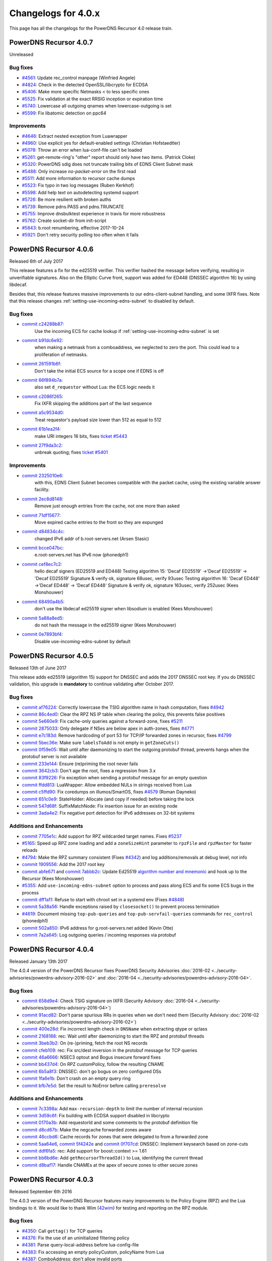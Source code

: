 Changelogs for 4.0.x
====================

This page has all the changelogs for the PowerDNS Recursor 4.0 release train.

PowerDNS Recursor 4.0.7
-----------------------

Unreleased

Bug fixes
^^^^^^^^^

- `#4561 <https://github.com/PowerDNS/pdns/pull/4561>`__: Update rec_control manpage (Winfried Angele)
- `#4824 <https://github.com/PowerDNS/pdns/pull/4824>`__: Check in the detected OpenSSL/libcrypto for ECDSA
- `#5406 <https://github.com/PowerDNS/pdns/pull/5406>`__: Make more specific Netmasks < to less specific ones
- `#5525 <https://github.com/PowerDNS/pdns/pull/5525>`__: Fix validation at the exact RRSIG inception or expiration time
- `#5740 <https://github.com/PowerDNS/pdns/pull/5740>`__: Lowercase all outgoing qnames when lowercase-outgoing is set
- `#5599 <https://github.com/PowerDNS/pdns/pull/5599>`__: Fix libatomic detection on ppc64

Improvements
^^^^^^^^^^^^

- `#4646 <https://github.com/PowerDNS/pdns/pull/4646>`__: Extract nested exception from Luawrapper
- `#4960 <https://github.com/PowerDNS/pdns/pull/4960>`__: Use explicit yes for default-enabled settings (Christian Hofstaedtler)
- `#5078 <https://github.com/PowerDNS/pdns/pull/5078>`__: Throw an error when lua-conf-file can't be loaded
- `#5261 <https://github.com/PowerDNS/pdns/pull/5261>`__: get-remote-ring's "other" report should only have two items. (Patrick Cloke)
- `#5320 <https://github.com/PowerDNS/pdns/pull/5320>`__: PowerDNS sdig does not truncate trailing bits of EDNS Client Subnet mask
- `#5488 <https://github.com/PowerDNS/pdns/pull/5488>`__: Only increase `no-packet-error` on the first read
- `#5511 <https://github.com/PowerDNS/pdns/pull/5511>`__: Add more information to recursor cache dumps
- `#5523 <https://github.com/PowerDNS/pdns/pull/5523>`__: Fix typo in two log messages (Ruben Kerkhof)
- `#5598 <https://github.com/PowerDNS/pdns/pull/5598>`__: Add help text on autodetecting systemd support
- `#5726 <https://github.com/PowerDNS/pdns/pull/5726>`__: Be more resilient with broken auths
- `#5739 <https://github.com/PowerDNS/pdns/pull/5739>`__: Remove pdns.PASS and pdns.TRUNCATE
- `#5755 <https://github.com/PowerDNS/pdns/pull/5755>`__: Improve dnsbulktest experience in travis for more robustness
- `#5762 <https://github.com/PowerDNS/pdns/pull/5762>`__: Create socket-dir from init-script
- `#5843 <https://github.com/PowerDNS/pdns/pull/5843>`__: b.root renumbering, effective 2017-10-24
- `#5921 <https://github.com/PowerDNS/pdns/pull/5921>`__: Don't retry security polling too often when it fails


PowerDNS Recursor 4.0.6
-----------------------

Released 6th of July 2017

This release features a fix for the ed25519 verifier.
This verifier hashed the message before verifying, resulting in unverifiable signatures.
Also on the Elliptic Curve front, support was added for ED448 (DNSSEC algorithm 16) by using libdecaf.

Besides that, this release features massive improvements to our edns-client-subnet handling, and some IXFR fixes.
Note that this release changes :ref:`setting-use-incoming-edns-subnet` to disabled by default.

Bug fixes
^^^^^^^^^

- `commit c24288b87 <https://github.com/PowerDNS/pdns/commit/c24288b87>`__:
   Use the incoming ECS for cache lookup if :ref:`setting-use-incoming-edns-subnet` is set
- `commit b91dc6e92 <https://github.com/PowerDNS/pdns/commit/b91dc6e92>`__:
   when making a netmask from a comboaddress, we neglected to zero the port. This could lead to a proliferation of netmasks.
- `commit 261591b6f <https://github.com/PowerDNS/pdns/commit/261591b6f>`__:
   Don't take the initial ECS source for a scope one if EDNS is off
- `commit 66f894b7a <https://github.com/PowerDNS/pdns/commit/66f894b7a>`__:
   also set ``d_requestor`` without Lua: the ECS logic needs it
- `commit c2086f265 <https://github.com/PowerDNS/pdns/commit/c2086f265>`__:
   Fix IXFR skipping the additions part of the last sequence
- `commit a5c9534d0 <https://github.com/PowerDNS/pdns/commit/a5c9534d0>`__:
   Treat requestor's payload size lower than 512 as equal to 512
- `commit 61b1ea2f4 <https://github.com/PowerDNS/pdns/commit/61b1ea2f4>`__:
   make URI integers 16 bits, fixes `ticket #5443 <https://github.com/PowerDNS/pdns/issues/5443>`__
- `commit 27f9da3c2 <https://github.com/PowerDNS/pdns/commit/27f9da3c2>`__:
   unbreak quoting; fixes `ticket #5401 <https://github.com/PowerDNS/pdns/issues/5401>`__

Improvements
^^^^^^^^^^^^

- `commit 2325010e6 <https://github.com/PowerDNS/pdns/commit/2325010e6>`__:
   with this, EDNS Client Subnet becomes compatible with the packet cache, using the existing variable answer facility.
- `commit 2ec8d8148 <https://github.com/PowerDNS/pdns/commit/2ec8d8148>`__:
   Remove just enough entries from the cache, not one more than asked
- `commit 71df15677 <https://github.com/PowerDNS/pdns/commit/71df15677>`__:
   Move expired cache entries to the front so they are expunged
- `commit d84834c4c <https://github.com/PowerDNS/pdns/commit/d84834c4c>`__:
   changed IPv6 addr of b.root-servers.net (Arsen Stasic)
- `commit bcce047bc <https://github.com/PowerDNS/pdns/commit/bcce047bc>`__:
   e.root-servers.net has IPv6 now (phonedph1)
- `commit cef8ec7c2 <https://github.com/PowerDNS/pdns/commit/cef8ec7c2>`__:
   hello decaf signers (ED25519 and ED448) Testing algorithm 15: 'Decaf ED25519' ->'Decaf ED25519' -> 'Decaf ED25519' Signature & verify ok, signature 68usec, verify 93usec Testing algorithm 16: 'Decaf ED448' ->'Decaf ED448' -> 'Decaf ED448' Signature & verify ok, signature 163usec, verify 252usec (Kees Monshouwer)
- `commit 68490a4b5 <https://github.com/PowerDNS/pdns/commit/68490a4b5>`__:
   don't use the libdecaf ed25519 signer when libsodium is enabled (Kees Monshouwer)
- `commit 5a88a8ed5 <https://github.com/PowerDNS/pdns/commit/5a88a8ed5>`__:
   do not hash the message in the ed25519 signer (Kees Monshouwer)
- `commit 0e7893bf4 <https://github.com/PowerDNS/pdns/commit/0e7893bf4>`__:
   Disable use-incoming-edns-subnet by default


PowerDNS Recursor 4.0.5
-----------------------

Released 13th of June 2017

This release adds ed25519 (algorithm 15) support for DNSSEC and adds the
2017 DNSSEC root key. If you do DNSSEC validation, this upgrade is
**mandatory** to continue validating after October 2017.

Bug fixes
^^^^^^^^^

-  `commit af76224 <https://github.com/PowerDNS/pdns/commit/af76224>`__:
   Correctly lowercase the TSIG algorithm name in hash computation,
   fixes `#4942 <https://github.com/PowerDNS/pdns/issues/4942>`__
-  `commit 86c4ed0 <https://github.com/PowerDNS/pdns/commit/86c4ed0>`__:
   Clear the RPZ NS IP table when clearing the policy, this prevents
   false positives
-  `commit 5e660e9 <https://github.com/PowerDNS/pdns/commit/5e660e9>`__:
   Fix cache-only queries against a forward-zone, fixes
   `#5211 <https://github.com/PowerDNS/pdns/issues/5211>`__
-  `commit 2875033 <https://github.com/PowerDNS/pdns/commit/2875033>`__:
   Only delegate if NSes are below apex in auth-zones, fixes
   `#4771 <https://github.com/PowerDNS/pdns/issues/4771>`__
-  `commit e7c183d <https://github.com/PowerDNS/pdns/commit/e7c183d>`__:
   Remove hardcoding of port 53 for TCP/IP forwarded zones in recursor,
   fixes `#4799 <https://github.com/PowerDNS/pdns/issues/4799>`__
-  `commit 5bec36e <https://github.com/PowerDNS/pdns/commit/5bec36e>`__:
   Make sure ``labelsToAdd`` is not empty in ``getZoneCuts()``
-  `commit 0f59e05 <https://github.com/PowerDNS/pdns/commit/0f59e05>`__:
   Wait until after daemonizing to start the outgoing protobuf thread,
   prevents hangs when the protobuf server is not available
-  `commit 233e144 <https://github.com/PowerDNS/pdns/commit/233e144>`__:
   Ensure (re)priming the root never fails
-  `commit 3642cb3 <https://github.com/PowerDNS/pdns/commit/3642cb3>`__:
   Don't age the root, fixes a regression from 3.x
-  `commit 83f9226 <https://github.com/PowerDNS/pdns/commit/83f9226>`__:
   Fix exception when sending a protobuf message for an empty question
-  `commit ffdd813 <https://github.com/PowerDNS/pdns/commit/ffdd813>`__:
   LuaWrapper: Allow embedded NULs in strings received from Lua
-  `commit c5ffd90 <https://github.com/PowerDNS/pdns/commit/c5ffd90>`__:
   Fix coredumps on illumos/SmartOS, fixes
   `#4579 <https://github.com/PowerDNS/pdns/issues/4579>`__ (Roman
   Dayneko)
-  `commit 651c0e9 <https://github.com/PowerDNS/pdns/commit/651c0e9>`__:
   StateHolder: Allocate (and copy if needed) before taking the lock
-  `commit 547d68f <https://github.com/PowerDNS/pdns/commit/547d68f>`__:
   SuffixMatchNode: Fix insertion issue for an existing node
-  `commit 3ada4e2 <https://github.com/PowerDNS/pdns/commit/3ada4e2>`__:
   Fix negative port detection for IPv6 addresses on 32-bit systems

Additions and Enhancements
^^^^^^^^^^^^^^^^^^^^^^^^^^

-  `commit 7705e1c <https://github.com/PowerDNS/pdns/commit/7705e1c>`__:
   Add support for RPZ wildcarded target names. Fixes
   `#5237 <https://github.com/PowerDNS/pdns/issues/5237>`__
-  `#5165 <https://github.com/PowerDNS/pdns/pull/5165>`__: Speed up RPZ
   zone loading and add a ``zoneSizeHint`` parameter to ``rpzFile`` and
   ``rpzMaster`` for faster reloads
-  `#4794 <https://github.com/PowerDNS/pdns/issues/4794>`__: Make the
   RPZ summary consistent (Fixes
   `#4342 <https://github.com/PowerDNS/pdns/issues/4342>`__) and log
   additions/removals at debug level, not info
-  `commit 1909556 <https://github.com/PowerDNS/pdns/commit/1909556>`__:
   Add the 2017 root key
-  `commit abfe671 <https://github.com/PowerDNS/pdns/commit/abfe671>`__
   and `commit
   7abbb2c <https://github.com/PowerDNS/pdns/commit/7abbb2c>`__: Update
   Ed25519 `algorithm number and
   mnemonic <http://www.iana.org/assignments/dns-sec-alg-numbers/dns-sec-alg-numbers.xhtml>`__
   and hook up to the Recursor (Kees Monshouwer)
-  `#5355 <https://github.com/PowerDNS/pdns/pull/5355>`__: Add
   ``use-incoming-edns-subnet`` option to process and pass along ECS and
   fix some ECS bugs in the process
-  `commit dff1a11 <https://github.com/PowerDNS/pdns/commit/dff1a11>`__:
   Refuse to start with chroot set in a systemd env (Fixes
   `#4848 <https://github.com/PowerDNS/pdns/issues/4848>`__)
-  `commit 5a38a56 <https://github.com/PowerDNS/pdns/commit/5a38a56>`__:
   Handle exceptions raised by ``closesocket()`` to prevent process
   termination
-  `#4619 <https://github.com/PowerDNS/pdns/issues/4619>`__: Document
   missing ``top-pub-queries`` and ``top-pub-servfail-queries`` commands
   for ``rec_control`` (phonedph1)
-  `commit 502a850 <https://github.com/PowerDNS/pdns/commit/502a850>`__:
   IPv6 address for g.root-servers.net added (Kevin Otte)
-  `commit 7a2a645 <https://github.com/PowerDNS/pdns/commit/7a2a645>`__:
   Log outgoing queries / incoming responses via protobuf

PowerDNS Recursor 4.0.4
-----------------------

Released January 13th 2017

The 4.0.4 version of the PowerDNS Recursor fixes PowerDNS Security
Advisories :doc:`2016-02 <../security-advisories/powerdns-advisory-2016-02>` and
:doc:`2016-04 <../security-advisories/powerdns-advisory-2016-04>`.

Bug fixes
^^^^^^^^^

-  `commit 658d9e4 <https://github.com/PowerDNS/pdns/commit/658d9e4>`__:
   Check TSIG signature on IXFR (Security Advisory
   :doc:`2016-04 <../security-advisories/powerdns-advisory-2016-04>`)
-  `commit 91acd82 <https://github.com/PowerDNS/pdns/commit/91acd82>`__:
   Don't parse spurious RRs in queries when we don't need them (Security
   Advisory :doc:`2016-02 <../security-advisories/powerdns-advisory-2016-02>`)
-  `commit 400e28d <https://github.com/PowerDNS/pdns/commit/400e28d>`__:
   Fix incorrect length check in ``DNSName`` when extracting qtype or
   qclass
-  `commit 2168188 <https://github.com/PowerDNS/pdns/commit/2168188>`__:
   rec: Wait until after daemonizing to start the RPZ and protobuf
   threads
-  `commit 3beb3b2 <https://github.com/PowerDNS/pdns/commit/3beb3b2>`__:
   On (re-)priming, fetch the root NS records
-  `commit cfeb109 <https://github.com/PowerDNS/pdns/commit/cfeb109>`__:
   rec: Fix src/dest inversion in the protobuf message for TCP queries
-  `commit 46a6666 <https://github.com/PowerDNS/pdns/commit/46a6666>`__:
   NSEC3 optout and Bogus insecure forward fixes
-  `commit bb437d4 <https://github.com/PowerDNS/pdns/commit/bb437d4>`__:
   On RPZ customPolicy, follow the resulting CNAME
-  `commit 6b5a8f3 <https://github.com/PowerDNS/pdns/commit/6b5a8f3>`__:
   DNSSEC: don't go bogus on zero configured DSs
-  `commit 1fa6e1b <https://github.com/PowerDNS/pdns/commit/1fa6e1b>`__:
   Don't crash on an empty query ring
-  `commit bfb7e5d <https://github.com/PowerDNS/pdns/commit/bfb7e5d>`__:
   Set the result to NoError before calling ``preresolve``

Additions and Enhancements
^^^^^^^^^^^^^^^^^^^^^^^^^^

-  `commit 7c3398a <https://github.com/PowerDNS/pdns/commit/7c3398a>`__:
   Add ``max-recursion-depth`` to limit the number of internal recursion
-  `commit 3d59c6f <https://github.com/PowerDNS/pdns/commit/3d59c6f>`__:
   Fix building with ECDSA support disabled in libcrypto
-  `commit 0170a3b <https://github.com/PowerDNS/pdns/commit/0170a3b>`__:
   Add requestorId and some comments to the protobuf definition file
-  `commit d8cd67b <https://github.com/PowerDNS/pdns/commit/d8cd67b>`__:
   Make the negcache forwarded zones aware
-  `commit 46ccbd6 <https://github.com/PowerDNS/pdns/commit/46ccbd6>`__:
   Cache records for zones that were delegated to from a forwarded zone
-  `commit 5aa64e6 <https://github.com/PowerDNS/pdns/commit/5aa64e6>`__,
   `commit 5f4242e <https://github.com/PowerDNS/pdns/commit/5f4242e>`__
   and `commit
   0f707cd <https://github.com/PowerDNS/pdns/commit/0f707cd>`__: DNSSEC:
   Implement keysearch based on zone-cuts
-  `commit ddf6fa5 <https://github.com/PowerDNS/pdns/commit/ddf6fa5>`__:
   rec: Add support for boost::context >= 1.61
-  `commit bb6bd6e <https://github.com/PowerDNS/pdns/commit/bb6bd6e>`__:
   Add ``getRecursorThreadId()`` to Lua, identifying the current thread
-  `commit d8baf17 <https://github.com/PowerDNS/pdns/commit/d8baf17>`__:
   Handle CNAMEs at the apex of secure zones to other secure zones

PowerDNS Recursor 4.0.3
-----------------------

Released September 6th 2016

The 4.0.3 version of the PowerDNS Recursor features many improvements to
the Policy Engine (RPZ) and the Lua bindings to it. We would like to
thank Wim (`42wim <https://github.com/42wim>`__) for testing and
reporting on the RPZ module.

Bug fixes
^^^^^^^^^

-  `#4350 <https://github.com/PowerDNS/pdns/pull/4350>`__: Call
   ``gettag()`` for TCP queries
-  `#4376 <https://github.com/PowerDNS/pdns/pull/4376>`__: Fix the use
   of an uninitialized filtering policy
-  `#4381 <https://github.com/PowerDNS/pdns/pull/4381>`__: Parse
   query-local-address before lua-config-file
-  `#4383 <https://github.com/PowerDNS/pdns/pull/4383>`__: Fix accessing
   an empty policyCustom, policyName from Lua
-  `#4387 <https://github.com/PowerDNS/pdns/pull/4387>`__: ComboAddress:
   don't allow invalid ports
-  `#4388 <https://github.com/PowerDNS/pdns/pull/4388>`__: Fix RPZ
   default policy not being applied over IXFR
-  `#4391 <https://github.com/PowerDNS/pdns/pull/4391>`__: DNSSEC:
   Actually follow RFC 7646 §2.1
-  `#4396 <https://github.com/PowerDNS/pdns/pull/4396>`__: Add boost
   context ldflags so freebsd builds can find the libs
-  `#4402 <https://github.com/PowerDNS/pdns/pull/4402>`__: Ignore NS
   records in a RPZ zone received over IXFR
-  `#4403 <https://github.com/PowerDNS/pdns/pull/4403>`__: Fix build
   with OpenSSL 1.1.0 final
-  `#4404 <https://github.com/PowerDNS/pdns/pull/4404>`__: Don't
   validate when a Lua hook took the query
-  `#4425 <https://github.com/PowerDNS/pdns/pull/4425>`__: Fix a
   protobuf regression (requestor/responder mix-up)

Additions and Enhancements
^^^^^^^^^^^^^^^^^^^^^^^^^^

-  `#4394 <https://github.com/PowerDNS/pdns/pull/4394>`__: Support Boost
   1.61+ fcontext
-  `#4402 <https://github.com/PowerDNS/pdns/pull/4402>`__: Add Lua
   binding for DNSRecord::d\_place

PowerDNS Recursor 4.0.2
-----------------------

Released August 26th 2016

This release fixes a regression in 4.x where CNAME records for DNSSEC
signed domains were not sorted before the final answers, leading to some
clients (notably some versions of Chrome) not being able to extract the
required answer from the packet. This happened exclusively for DNSSEC
signed domains, but the problem happens even for clients not requesting
DNSSEC validation.

Further fixes and changes can be found below:

Bug fixes
^^^^^^^^^

-  `#4264 <https://github.com/PowerDNS/pdns/pull/4264>`__: Set
   ``dq.rcode`` before calling postresolve
-  `#4294 <https://github.com/PowerDNS/pdns/pull/4294>`__: Honor PIE
   flags.
-  `#4310 <https://github.com/PowerDNS/pdns/pull/4310>`__: Fix build
   with LibreSSL, for which OPENSSL\_VERSION\_NUMBER is irrelevant
-  `#4340 <https://github.com/PowerDNS/pdns/pull/4340>`__: Don't shuffle
   CNAME records.
-  `#4354 <https://github.com/PowerDNS/pdns/pull/4354>`__: Fix
   delegation-only

Additions and enhancements
^^^^^^^^^^^^^^^^^^^^^^^^^^

-  `#4288 <https://github.com/PowerDNS/pdns/pull/4288>`__: Respect the
   timeout when connecting to a protobuf server
-  `#4300 <https://github.com/PowerDNS/pdns/pull/4300>`__: allow newDN
   to take a DNSName in; document missing methods
-  `#4301 <https://github.com/PowerDNS/pdns/pull/4301>`__: expose SMN
   toString to lua
-  `#4318 <https://github.com/PowerDNS/pdns/pull/4318>`__: Anonymize the
   protobuf ECS value as well
-  `#4324 <https://github.com/PowerDNS/pdns/pull/4324>`__: Allow Lua
   access to the result of the Policy Engine decision, skip RPZ, finish
   RPZ implementation
-  `#4349 <https://github.com/PowerDNS/pdns/pull/4349>`__: Remove unused
   ``DNSPacket::d_qlen``
-  `#4351 <https://github.com/PowerDNS/pdns/pull/4351>`__: RPZ: Use
   query-local-address(6) by default
-  `#4357 <https://github.com/PowerDNS/pdns/pull/4357>`__: Move the root
   DNSSEC data to a header file

PowerDNS Recursor 4.0.1
-----------------------

Released July 29th 2016

This release has several improvements with regards to DNSSEC validation
and it improves interoperability with DNSSEC clients that expect an
AD-bit on validated data when they query with only the DO-bit set.

Bug fixes
^^^^^^^^^

-  `#4119 <https://github.com/PowerDNS/pdns/pull/4119>`__ Improve DNSSEC
   record skipping for non dnssec queries (Kees Monshouwer)
-  `#4162 <https://github.com/PowerDNS/pdns/pull/4162>`__ Don't validate
   zones from the local auth store, go one level down while validating
   when there is a CNAME
-  `#4187 <https://github.com/PowerDNS/pdns/pull/4187>`__:
-  Don't go bogus on islands of security
-  Check all possible chains for Insecures
-  Don't go Bogus on a CNAME at the apex
-  `#4215 <https://github.com/PowerDNS/pdns/pull/4215>`__ RPZ: default
   policy should also override local data RRs
-  `#4243 <https://github.com/PowerDNS/pdns/pull/4243>`__ Fix a crash
   when the next name in a chained query is empty and
   ``rec_control current-queries`` is invoked

Improvements
^^^^^^^^^^^^

-  `#4056 <https://github.com/PowerDNS/pdns/pull/4056>`__ OpenSSL 1.1.0
   support (Christian Hofstaedtler)
-  `#4133 <https://github.com/PowerDNS/pdns/pull/4133>`__ Add limits to
   the size of received {A,I}XFR (CVE-2016-6172)
-  `#4140 <https://github.com/PowerDNS/pdns/pull/4140>`__ Fix warnings
   with gcc on musl-libc (James Taylor)
-  `#4160 <https://github.com/PowerDNS/pdns/pull/4160>`__ Also validate
   on +DO
-  `#4164 <https://github.com/PowerDNS/pdns/pull/4164>`__ Fail to start
   when the lua-dns-script does not exist
-  `#4168 <https://github.com/PowerDNS/pdns/pull/4168>`__ Add more
   Netmask methods for Lua (Aki Tuomi)
-  `#4210 <https://github.com/PowerDNS/pdns/pull/4210>`__ Validate
   DNSSEC for security polling
-  `#4217 <https://github.com/PowerDNS/pdns/pull/4217>`__ Turn on
   root-nx-trust by default and log-common-errors=off
-  `#4207 <https://github.com/PowerDNS/pdns/pull/4207>`__ Allow for
   multiple trust anchors per zone
-  `#4242 <https://github.com/PowerDNS/pdns/pull/4242>`__ Fix
   compilation warning when building without Protobuf

PowerDNS Recursor 4.0.0
-----------------------

Released July 11th 2016

PowerDNS Recursor 4.0.0 is part of `the great 4.x "Spring
Cleaning" <http://blog.powerdns.com/2015/11/28/powerdns-spring-cleaning/>`__
of PowerDNS which lasted through the end of 2015.

As part of the general cleanup, we did the following:

-  Moved to C++ 2011, a cleaner more powerful version of C++ that has
   allowed us to `improve the quality of
   implementation <http://bert-hubert.blogspot.nl/2015/01/on-c2011-quality-of-implementation.html>`__
   in many places.
-  Implemented dedicated infrastructure for dealing with DNS names that
   is fully "DNS Native" and needs less escaping and unescaping
-  Switched to binary storage of DNS records in all places
-  Moved ACLs to a dedicated Netmask Tree
-  Implemented a version of
   `RCU <https://en.wikipedia.org/wiki/Read-copy-update>`__ for
   configuration changes
-  Instrumented our use of the memory allocator, reduced number of
   malloc calls substantially.
-  The Lua hook infrastructure was redone using LuaWrapper; old scripts
   will no longer work, but new scripts are easier to write under the
   new interface.

In addition to this cleanup, which has many internal benefits and solves
longstanding issues with escaped domain names, 4.0.0 brings the
following major new features:

-  RPZ aka Response Policy Zone support
-  IXFR slaving in the PowerDNS Recursor for RPZ
-  DNSSEC processing in Recursor (Authoritative has had this for years)
-  DNSSEC validation (without NSEC(3) proof validation)
-  EDNS Client Subnet support in PowerDNS Recursor (Authoritative has
   had this for years)
-  Lua asynchronous queries for per-IP/per-domain status
-  Caches that can now be wiped per whole zone instead of per name
-  Statistics on authoritative server response times (split for IPv4 and
   IPv6)
-  APIs are no longer marked as 'experimental' and had one final URL
   change
-  New metric: tcp-answer-bytes to measure DNS TCP/IP bandwidth, and
   many other new metrics

Please be aware that beyond the items listed here, there have been heaps
of tiny changes. As always, please carefully test a new release before
deploying it.

This release features the following fixes compared to rc1:

-  `#3989 <https://github.com/PowerDNS/pdns/pull/3989>`__ Fix usage of
   std::distance() in DNSName::isPartOf() (signed/unsigned comparisons)
-  `#4017 <https://github.com/PowerDNS/pdns/pull/4017>`__ Fix building
   without Lua. Add ``isTcp`` to ``dq``.
-  `#4023 <https://github.com/PowerDNS/pdns/pull/4023>`__ Actually log
   on dnssec=log-fail
-  `#4028 <https://github.com/PowerDNS/pdns/pull/4028>`__ DNSSEC fixes
   (NSEC casing, send DO-bit over TCP, DNSSEC trace additions)
-  `#4052 <https://github.com/PowerDNS/pdns/pull/4052>`__ Don't fail
   configure on missing fcontext.hpp
-  `#4096 <https://github.com/PowerDNS/pdns/pull/4096>`__ Don't call
   ``commit()`` if we skipped all the records

It has the following improvements:

-  `#3400 <https://github.com/PowerDNS/pdns/pull/3400>`__ Enable
   building on OpenIndiana
-  `#4016 <https://github.com/PowerDNS/pdns/pull/4016>`__ Log protobuf
   messages for cache hits. Add policy tags in gettag()
-  `#4040 <https://github.com/PowerDNS/pdns/pull/4040>`__ Allow DNSSEC
   validation when chrooted
-  `#4094 <https://github.com/PowerDNS/pdns/pull/4094>`__ Sort included
   html files for improved reproducibility (Christian Hofstaedtler)

And these additions:

-  `#3981 <https://github.com/PowerDNS/pdns/pull/3981>`__ Import
   JavaScript sources for libs shipped with Recursor (Christian
   Hofstaedtler)
-  `#4012 <https://github.com/PowerDNS/pdns/pull/4012>`__ add tags
   support to ProtobufLogger.py
-  `#4032 <https://github.com/PowerDNS/pdns/pull/4032>`__ Set the
   existing policy tags in ``dq`` for ``{pre,post}resolve``
-  `#4077 <https://github.com/PowerDNS/pdns/pull/4077>`__ Add DNSSEC
   validation statistics
-  `#4090 <https://github.com/PowerDNS/pdns/pull/4090>`__ Allow
   reloading the lua-config-file at runtime
-  `#4097 <https://github.com/PowerDNS/pdns/pull/4097>`__ Allow logging
   DNSSEC bogus in any mode
-  `#4125 <https://github.com/PowerDNS/pdns/pull/4125>`__ Add protobuf
   fields for the query's time in the response

PowerDNS Recursor 4.0.0-rc1
^^^^^^^^^^^^^^^^^^^^^^^^^^^

Released June 9th 2016

This first (and hopefully last) Release Candidate contains the finishing
touches to the experimental DNSSEC support by adding (Negative) Trust
Anchor support and fixing a possible issue with DNSSEC and forwarded
domains:

-  `#3910 <https://github.com/PowerDNS/pdns/pull/3910>`__ Add (Negative)
   Trust Anchor management
-  `#3926 <https://github.com/PowerDNS/pdns/pull/3926>`__ Set +CD on
   forwarded recursive queries

Other changes:

-  `#3941 <https://github.com/PowerDNS/pdns/pull/3941>`__ Ensure
   delegations from local auth zones are followed
-  `#3924 <https://github.com/PowerDNS/pdns/pull/3924>`__ Add a virtual
   hosting unit-file
-  `#3929 <https://github.com/PowerDNS/pdns/pull/3929>`__ Set the FDs in
   the unit file to a sane value

Bug fixes:

-  `#3961 <https://github.com/PowerDNS/pdns/pull/3961>`__ Fix building
   on EL6 i386
-  `#3957 <https://github.com/PowerDNS/pdns/pull/3957>`__ Add error
   reporting when parsing forward-zones(-recurse) (Aki Tuomi)

PowerDNS Recursor 4.0.0-beta1
^^^^^^^^^^^^^^^^^^^^^^^^^^^^^

Released May 27th 2016

This release fixes a bug in the DNSSEC implementation where a name would
we validated as bogus when talking to non-compliant authoritative
servers:

-  `#3875 <https://github.com/PowerDNS/pdns/pull/3875>`__ Disable DNSSEC
   for domain where the auth responds with FORMERR or NOTIMP

Improvements
^^^^^^^^^^^^

-  `#3866 <https://github.com/PowerDNS/pdns/pull/3866>`__ Increase max
   FDs in systemd unit file
-  `#3905 <https://github.com/PowerDNS/pdns/pull/3905>`__ Add a
   dnssec=process-no-validate option and make it default

Bug fixes
^^^^^^^^^

-  `#3881 <https://github.com/PowerDNS/pdns/pull/3881>`__ Fix the
   ``noEdnsOutQueries`` counter
-  `#3892 <https://github.com/PowerDNS/pdns/pull/3892>`__ support
   ``clock_gettime`` for platforms that require -lrt

PowerDNS Recursor 4.0.0-alpha3
^^^^^^^^^^^^^^^^^^^^^^^^^^^^^^

Released May 10th 2016

This release features several leaps in the correctness and stability of
the DNSSEC implementation.

Notable changes are:

-  `#3752 <https://github.com/PowerDNS/pdns/pull/3752>`__ Correct
   handling of query flags in conformance with `RFC
   6840 <https://tools.ietf.org/html/rfc6840>`__

Bug fixes
^^^^^^^^^

-  `#3804 <https://github.com/PowerDNS/pdns/pull/3804>`__ Fix a memory
   leak in DNSSEC validation
-  `#3785 <https://github.com/PowerDNS/pdns/pull/3785>`__ and
   `#3390 <https://github.com/PowerDNS/pdns/pull/3390>`__ Correctly
   validate insecure delegations
-  `#3606 <https://github.com/PowerDNS/pdns/pull/3606>`__ Various DNSSEC
   fixes, disabling DNSSEC on forward-zones
-  `#3681 <https://github.com/PowerDNS/pdns/pull/3681>`__ Catch
   exception with a malformed DNSName in ``rec_control wipe-cache``
-  `#3779 <https://github.com/PowerDNS/pdns/pull/3779>`__,
   `#3768 <https://github.com/PowerDNS/pdns/pull/3768>`__,
   `#3766 <https://github.com/PowerDNS/pdns/pull/3766>`__,
   `#3783 <https://github.com/PowerDNS/pdns/pull/3783>`__ and
   `#3789 <https://github.com/PowerDNS/pdns/pull/3789>`__ DNSName and
   other hardening improvements

Improvements
^^^^^^^^^^^^

-  `#3801 <https://github.com/PowerDNS/pdns/pull/3801>`__ Add missing
   Lua rcodes bindings
-  `#3587 <https://github.com/PowerDNS/pdns/pull/3587>`__ Update L-Root
   addresses

PowerDNS Recursor 4.0.0-alpha2
^^^^^^^^^^^^^^^^^^^^^^^^^^^^^^

Released March 9th 2016

Note that the DNSSEC implementation has several bugs in this release, it
is advised to set ``dnssec=off`` in your recursor.conf.

This release features many low-level performance fixes. Other notable
changes since 4.0.0-alpha1 are:

-  `#3259 <https://github.com/PowerDNS/pdns/pull/3259>`__,
   `#3280 <https://github.com/PowerDNS/pdns/pull/3280>`__ The PowerDNS
   Recursor now properly uses GNU autoconf and autotools for building
   and installing
-  OpenSSL crypto primitives are now used for DNSSEC validation
-  `#3313 <https://github.com/PowerDNS/pdns/pull/3313>`__ Implement the
   logic we need to generate EDNS MAC fields in dnsdist & read them in
   recursor
   (`blogpost <http://blog.powerdns.com/2016/01/27/per-device-dns-settings-selective-parental-control/>`__
-  `#3350 <https://github.com/PowerDNS/pdns/pull/3350>`__ Add
   lowercase-outgoing feature to Recursor
-  `#3410 <https://github.com/PowerDNS/pdns/pull/3410>`__ Recuweb is now
   built-in to the daemon
-  `#3230 <https://github.com/PowerDNS/pdns/pull/3230>`__ API: drop
   JSONP, add web security headers (Christian Hofstaedtler)
-  `#3485 <https://github.com/PowerDNS/pdns/pull/3485>`__ Allow multiple
   carbon-servers
-  `#3427 <https://github.com/PowerDNS/pdns/pull/3427>`__,
   `#3479 <https://github.com/PowerDNS/pdns/pull/3479>`__,
   `#3472 <https://github.com/PowerDNS/pdns/pull/3472>`__ MTasker
   modernization (Andrew Nelless)

Bug fixes
~~~~~~~~~

-  `#3444 <https://github.com/PowerDNS/pdns/pull/3444>`__,
   `#3442 <https://github.com/PowerDNS/pdns/pull/3442>`__ RPZ IXFR fixes
-  `#3448 <https://github.com/PowerDNS/pdns/pull/3448>`__ Remove
   edns-subnet-whitelist whitelist pointing to powerdns.com (Christian
   Hofstaedtler)
-  `#3293 <https://github.com/PowerDNS/pdns/pull/3293>`__ make
   asynchronous UDP Lua queries work again in 4.x
-  `#3365 <https://github.com/PowerDNS/pdns/pull/3365>`__ Apply rcode
   set in UDPQueryResponse callback (Jan Broers)
-  `#3244 <https://github.com/PowerDNS/pdns/pull/3244>`__ Fix the
   forward zones in the recursor
-  `#3135 <https://github.com/PowerDNS/pdns/pull/3135>`__ Use 56 bits
   instead of 64 in EDNS Client Subnet option (Winfried Angele)
-  `#3527 <https://github.com/PowerDNS/pdns/pull/3527>`__ Make the
   recursor counters atomic

Improvements
~~~~~~~~~~~~

-  `#3435 <https://github.com/PowerDNS/pdns/pull/3435>`__ Add
   ``toStringNoDot`` and ``chopOff`` functions to Lua
-  `#3437 <https://github.com/PowerDNS/pdns/pull/3437>`__ Add
   ``pdns.now`` timeval struct to recursor Lua
-  `#3352 <https://github.com/PowerDNS/pdns/pull/3352>`__ Cache
   improvements
-  `#3502 <https://github.com/PowerDNS/pdns/pull/3502>`__ Make second
   argument to pdnslog optional (Thiago Farina)
-  `#3520 <https://github.com/PowerDNS/pdns/pull/3520>`__ Reduce log
   level of periodic statistics to notice (Jan Broers)

PowerDNS Recursor 4.0.0-alpha1
------------------------------

Released December 24th 2015

